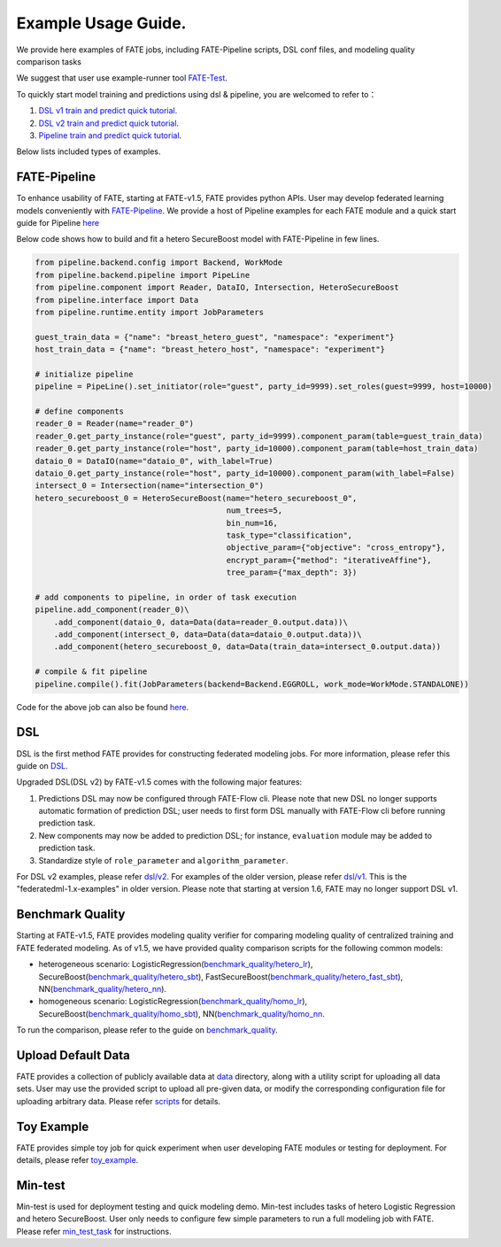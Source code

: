 Example Usage Guide.
====================

We provide here examples of FATE jobs, including FATE-Pipeline scripts,
DSL conf files, and modeling quality comparison tasks

We suggest that user use example-runner tool `FATE-Test <../python/fate_test/README.rst>`__.

To quickly start model training and predictions using dsl & pipeline, you are welcomed to refer to：

1. `DSL v1 train and predict quick tutorial <./experiment_template/user_usage/dsl_v1_predict_tutorial.md>`__.
2. `DSL v2 train and predict quick tutorial <./experiment_template/user_usage/dsl_v2_predict_tutorial.md>`__.
3. `Pipeline train and predict quick tutorial <./experiment_template/user_usage/pipeline_predict_tutorial.md>`__.

Below lists included types of examples.

FATE-Pipeline
-------------

To enhance usability of FATE, starting at FATE-v1.5, FATE provides python APIs.
User may develop federated learning models conveniently with
`FATE-Pipeline <../python/fate_client/pipeline/README.rst>`__.
We provide a host of Pipeline examples for each FATE module and a quick start guide for Pipeline
`here <./pipeline>`__

Below code shows how to build and fit a hetero SecureBoost model with FATE-Pipeline in few lines.

.. code-block:: python

    from pipeline.backend.config import Backend, WorkMode
    from pipeline.backend.pipeline import PipeLine
    from pipeline.component import Reader, DataIO, Intersection, HeteroSecureBoost
    from pipeline.interface import Data
    from pipeline.runtime.entity import JobParameters

    guest_train_data = {"name": "breast_hetero_guest", "namespace": "experiment"}
    host_train_data = {"name": "breast_hetero_host", "namespace": "experiment"}

    # initialize pipeline
    pipeline = PipeLine().set_initiator(role="guest", party_id=9999).set_roles(guest=9999, host=10000)

    # define components
    reader_0 = Reader(name="reader_0")
    reader_0.get_party_instance(role="guest", party_id=9999).component_param(table=guest_train_data)
    reader_0.get_party_instance(role="host", party_id=10000).component_param(table=host_train_data)
    dataio_0 = DataIO(name="dataio_0", with_label=True)
    dataio_0.get_party_instance(role="host", party_id=10000).component_param(with_label=False)
    intersect_0 = Intersection(name="intersection_0")
    hetero_secureboost_0 = HeteroSecureBoost(name="hetero_secureboost_0",
                                             num_trees=5,
                                             bin_num=16,
                                             task_type="classification",
                                             objective_param={"objective": "cross_entropy"},
                                             encrypt_param={"method": "iterativeAffine"},
                                             tree_param={"max_depth": 3})

    # add components to pipeline, in order of task execution
    pipeline.add_component(reader_0)\
        .add_component(dataio_0, data=Data(data=reader_0.output.data))\
        .add_component(intersect_0, data=Data(data=dataio_0.output.data))\
        .add_component(hetero_secureboost_0, data=Data(train_data=intersect_0.output.data))

    # compile & fit pipeline
    pipeline.compile().fit(JobParameters(backend=Backend.EGGROLL, work_mode=WorkMode.STANDALONE))


Code for the above job can also be found `here <./pipeline/demo/pipeline-quick-demo.py>`_.

DSL
---

DSL is the first method FATE provides for constructing federated
modeling jobs. For more information, please refer this guide on
`DSL <../doc/dsl_conf_v2_setting_guide.rst>`__.

Upgraded DSL(DSL v2) by FATE-v1.5 comes with the following major features:

1. Predictions DSL may now be configured through FATE-Flow cli. Please note
   that new DSL no longer supports automatic formation of prediction DSL;
   user needs to first form DSL manually with FATE-Flow cli before running
   prediction task.
2. New components may now be added to prediction DSL;
   for instance, ``evaluation`` module may be added to prediction task.
3. Standardize style of ``role_parameter`` and ``algorithm_parameter``.

For DSL v2 examples, please refer `dsl/v2 <./dsl/v2>`__. For examples of
the older version, please refer `dsl/v1 <./dsl/v1>`__. This is the "federatedml-1.x-examples" in older version. Please note that
starting at version 1.6, FATE may no longer support DSL v1.


Benchmark Quality
-----------------

Starting at FATE-v1.5, FATE provides modeling quality verifier for comparing modeling
quality of centralized training and FATE federated modeling.
As of v1.5, we have provided quality comparison scripts for the
following common models:

* heterogeneous scenario: LogisticRegression(`benchmark_quality/hetero_lr <./benchmark_quality/hetero_lr>`__),
  SecureBoost(`benchmark_quality/hetero_sbt <./benchmark_quality/hetero_sbt>`__),
  FastSecureBoost(`benchmark_quality/hetero_fast_sbt <./benchmark_quality/hetero_fast_sbt>`__),
  NN(`benchmark_quality/hetero_nn <./benchmark_quality/hetero_nn>`__).
* homogeneous scenario: LogisticRegression(`benchmark_quality/homo_lr <./benchmark_quality/homo_lr>`__),
  SecureBoost(`benchmark_quality/homo_sbt <./benchmark_quality/homo_sbt>`__), NN(`benchmark_quality/homo_nn <./benchmark_quality/homo_nn>`__.

To run the comparison, please refer to the guide on `benchmark_quality <../python/fate_test/README.rst>`__.

Upload Default Data
-------------------

FATE provides a collection of publicly available data at `data <./data>`__ directory,
along with a utility script for uploading all data sets. User may use the provided
script to upload all pre-given data, or modify the corresponding configuration file for uploading
arbitrary data. Please refer `scripts <./scripts/README.rst>`__ for details.


Toy Example
-----------

FATE provides simple toy job for quick experiment when user developing FATE modules
or testing for deployment. For details, please refer `toy_example <./toy_example/README.md>`__.


Min-test
--------

Min-test is used for deployment testing and quick modeling demo. Min-test includes
tasks of hetero Logistic Regression and hetero SecureBoost.
User only needs to configure few simple parameters to run a full modeling job
with FATE. Please refer `min_test_task <./min_test_task/README.rst>`__ for instructions.
